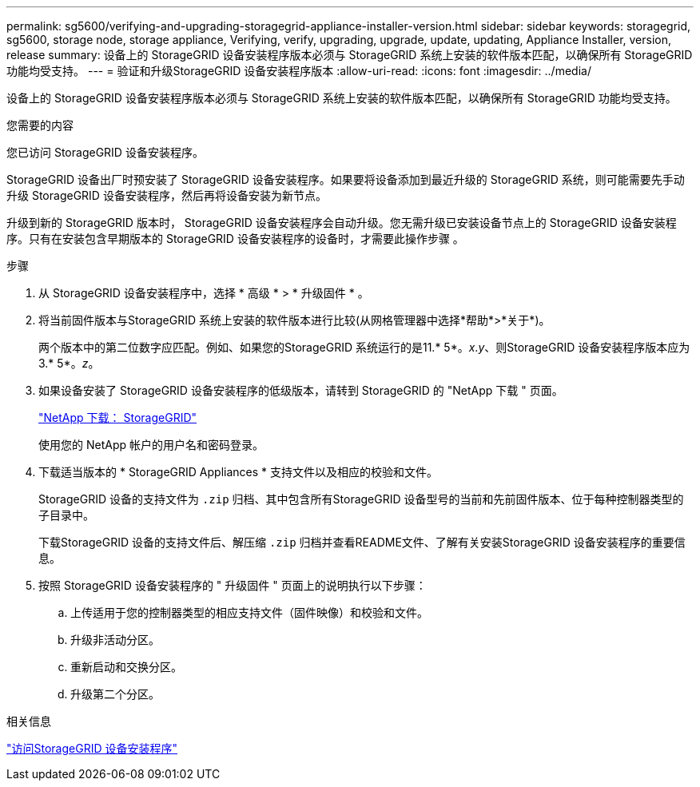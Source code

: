 ---
permalink: sg5600/verifying-and-upgrading-storagegrid-appliance-installer-version.html 
sidebar: sidebar 
keywords: storagegrid, sg5600, storage node, storage appliance, Verifying, verify, upgrading, upgrade, update, updating, Appliance Installer, version, release 
summary: 设备上的 StorageGRID 设备安装程序版本必须与 StorageGRID 系统上安装的软件版本匹配，以确保所有 StorageGRID 功能均受支持。 
---
= 验证和升级StorageGRID 设备安装程序版本
:allow-uri-read: 
:icons: font
:imagesdir: ../media/


[role="lead"]
设备上的 StorageGRID 设备安装程序版本必须与 StorageGRID 系统上安装的软件版本匹配，以确保所有 StorageGRID 功能均受支持。

.您需要的内容
您已访问 StorageGRID 设备安装程序。

StorageGRID 设备出厂时预安装了 StorageGRID 设备安装程序。如果要将设备添加到最近升级的 StorageGRID 系统，则可能需要先手动升级 StorageGRID 设备安装程序，然后再将设备安装为新节点。

升级到新的 StorageGRID 版本时， StorageGRID 设备安装程序会自动升级。您无需升级已安装设备节点上的 StorageGRID 设备安装程序。只有在安装包含早期版本的 StorageGRID 设备安装程序的设备时，才需要此操作步骤 。

.步骤
. 从 StorageGRID 设备安装程序中，选择 * 高级 * > * 升级固件 * 。
. 将当前固件版本与StorageGRID 系统上安装的软件版本进行比较(从网格管理器中选择*帮助*>*关于*)。
+
两个版本中的第二位数字应匹配。例如、如果您的StorageGRID 系统运行的是11.* 5*。_x_._y_、则StorageGRID 设备安装程序版本应为3.* 5*。_z_。

. 如果设备安装了 StorageGRID 设备安装程序的低级版本，请转到 StorageGRID 的 "NetApp 下载 " 页面。
+
https://mysupport.netapp.com/site/products/all/details/storagegrid/downloads-tab["NetApp 下载： StorageGRID"^]

+
使用您的 NetApp 帐户的用户名和密码登录。

. 下载适当版本的 * StorageGRID Appliances * 支持文件以及相应的校验和文件。
+
StorageGRID 设备的支持文件为 `.zip` 归档、其中包含所有StorageGRID 设备型号的当前和先前固件版本、位于每种控制器类型的子目录中。

+
下载StorageGRID 设备的支持文件后、解压缩 `.zip` 归档并查看README文件、了解有关安装StorageGRID 设备安装程序的重要信息。

. 按照 StorageGRID 设备安装程序的 " 升级固件 " 页面上的说明执行以下步骤：
+
.. 上传适用于您的控制器类型的相应支持文件（固件映像）和校验和文件。
.. 升级非活动分区。
.. 重新启动和交换分区。
.. 升级第二个分区。




.相关信息
link:accessing-storagegrid-appliance-installer-sg5600.html["访问StorageGRID 设备安装程序"]
